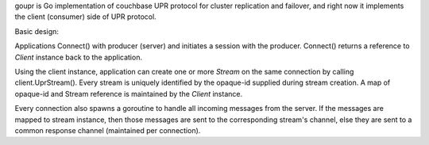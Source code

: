 goupr is Go implementation of couchbase UPR protocol for cluster replication
and failover, and right now it implements the client (consumer) side of UPR
protocol.

Basic design:

Applications Connect() with producer (server) and initiates a session with the
producer. Connect() returns a reference to `Client` instance back to the
application.

Using the client instance, application can create one or more `Stream` on the
same connection by calling client.UprStream(). Every stream is uniquely
identified by the opaque-id supplied during stream creation. A map of
opaque-id and Stream reference is maintained by the `Client` instance.

Every connection also spawns a goroutine to handle all incoming messages
from the server. If the messages are mapped to stream instance, then those
messages are sent to the corresponding stream's channel, else they are sent to
a common response channel (maintained per connection).
